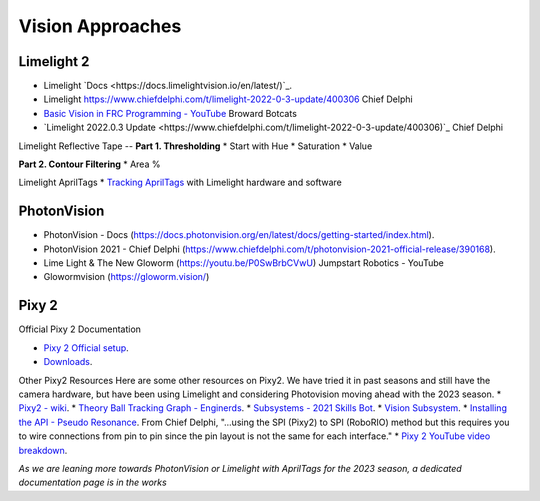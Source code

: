 ====
Vision Approaches
====

Limelight 2
----
* Limelight `Docs <https://docs.limelightvision.io/en/latest/)`_.
* Limelight `<https://www.chiefdelphi.com/t/limelight-2022-0-3-update/400306>`_ Chief Delphi
* `Basic Vision in FRC Programming - YouTube <https://youtu.be/hk8yAgDogPE>`_ Broward Botcats
* `Limelight 2022.0.3 Update <https://www.chiefdelphi.com/t/limelight-2022-0-3-update/400306)`_ Chief Delphi

Limelight Reflective Tape
--
**Part 1. Thresholding**
* Start with Hue
* Saturation
* Value

**Part 2. Contour Filtering**
* Area %

Limelight AprilTags
* `Tracking AprilTags <https://docs.limelightvision.io/en/latest/apriltags_in_2d.html>`_ with Limelight hardware and software

PhotonVision
----
* PhotonVision - Docs (https://docs.photonvision.org/en/latest/docs/getting-started/index.html).
* PhotonVision 2021 - Chief Delphi (https://www.chiefdelphi.com/t/photonvision-2021-official-release/390168).
* Lime Light & The New Gloworm (https://youtu.be/P0SwBrbCVwU) Jumpstart Robotics - YouTube
* Glowormvision (https://gloworm.vision/)

Pixy 2
----

Official Pixy 2 Documentation

* `Pixy 2 Official setup <https://docs.pixycam.com/wiki/doku.php?id=wiki:v2:porting_guide>`_.
* `Downloads <https://pixycam.com/downloads-pixy2/>`_.

Other Pixy2 Resources
Here are some other resources on Pixy2. We have tried it in past seasons and still have the camera hardware, but have been using Limelight and considering Photovision moving ahead with the 2023 season.
*  `Pixy2 - wiki <https://github.com/CyberCoyotes/Handbook/wiki/Pixy2>`_.
*  `Theory Ball Tracking Graph - Enginerds <https://github.com/Team2337/2020-Perpetual-Supercharger/wiki/Ball-Tracking-Graph>`_.
*  `Subsystems - 2021 Skills Bot <https://github.com/Team2337/2021-Skills-Bot/tree/main/src/main/java/frc/robot/subsystems>`_.
*  `Vision Subsystem <https://github.com/Team2337/2020-Perpetual-Supercharger/wiki/Vision>`_.
* `Installing the API - Pseudo Resonance <https://github.com/PseudoResonance/Pixy2JavaAPI>`_. From Chief Delphi, "...using the SPI (Pixy2) to SPI (RoboRIO) method but this requires you to wire connections from pin to pin since the pin layout is not the same for each interface." 
* `Pixy 2 YouTube video breakdown <https://www.youtube.com/watch?v=391dXDjqzXA>`_.

*As we are leaning more towards PhotonVision or Limelight with AprilTags for the 2023 season, a dedicated documentation page is in the works*
